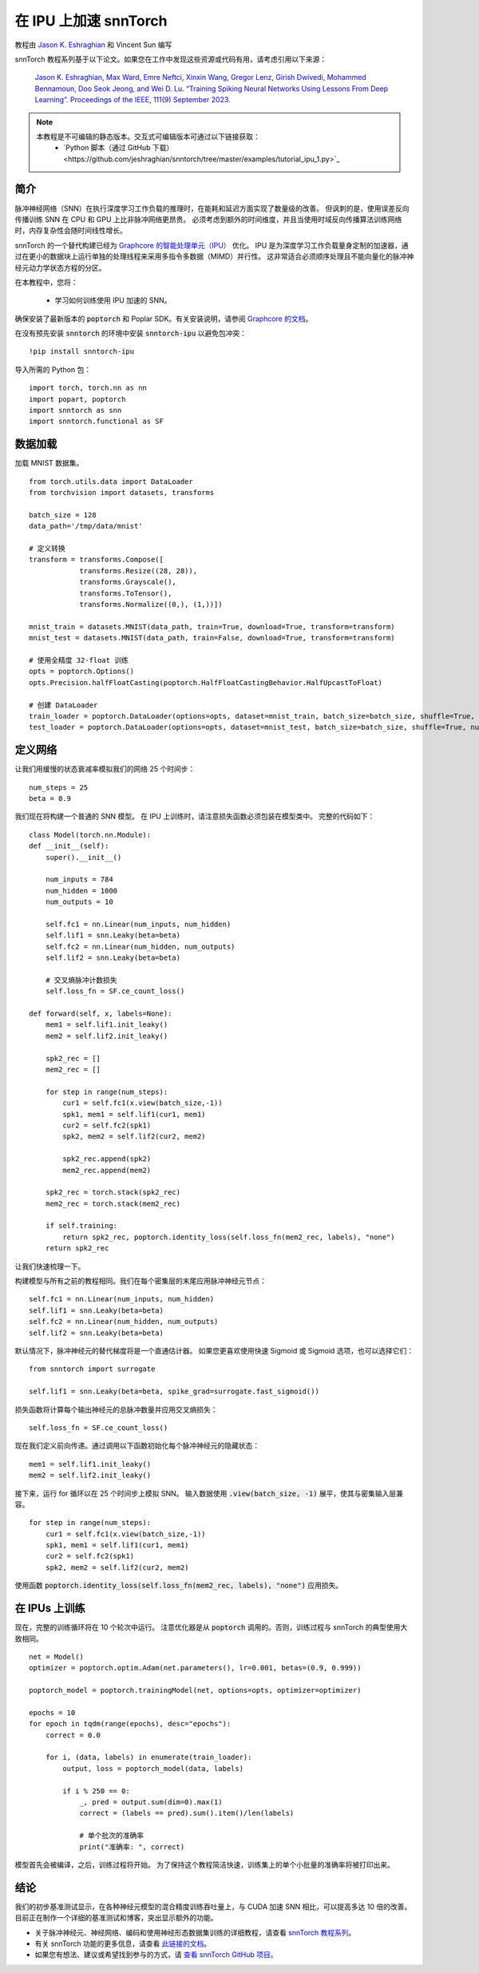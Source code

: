 ===================================================
在 IPU 上加速 snnTorch
===================================================

教程由 `Jason K. Eshraghian <https://www.jasoneshraghian.com>`_ 和 Vincent Sun 编写

snnTorch 教程系列基于以下论文。如果您在工作中发现这些资源或代码有用，请考虑引用以下来源：

    `Jason K. Eshraghian, Max Ward, Emre Neftci, Xinxin Wang, Gregor Lenz, Girish
    Dwivedi, Mohammed Bennamoun, Doo Seok Jeong, and Wei D. Lu. “Training
    Spiking Neural Networks Using Lessons From Deep Learning”. Proceedings of the IEEE, 111(9) September 2023. <https://ieeexplore.ieee.org/abstract/document/10242251>`_

.. note::
  本教程是不可编辑的静态版本。交互式可编辑版本可通过以下链接获取：
    * `Python 脚本（通过 GitHub 下载）<https://github.com/jeshraghian/snntorch/tree/master/examples/tutorial_ipu_1.py>`_


简介
============

脉冲神经网络（SNN）在执行深度学习工作负载的推理时，在能耗和延迟方面实现了数量级的改善。
但讽刺的是，使用误差反向传播训练 SNN 在 CPU 和 GPU 上比非脉冲网络更昂贵。
必须考虑到额外的时间维度，并且当使用时域反向传播算法训练网络时，内存复杂性会随时间线性增长。

snnTorch 的一个替代构建已经为 `Graphcore 的智能处理单元（IPU） <https://www.graphcore.ai/>`_ 优化。
IPU 是为深度学习工作负载量身定制的加速器，通过在更小的数据块上运行单独的处理线程来采用多指令多数据（MIMD）并行性。
这非常适合必须顺序处理且不能向量化的脉冲神经元动力学状态方程的分区。


在本教程中，您将：

    * 学习如何训练使用 IPU 加速的 SNN。


确保安装了最新版本的 :code:`poptorch` 和 Poplar SDK。有关安装说明，请参阅 `Graphcore 的文档 <https://github.com/graphcore/poptorch>`_。

在没有预先安装 :code:`snntorch` 的环境中安装 :code:`snntorch-ipu` 以避免包冲突：

::

    !pip install snntorch-ipu

导入所需的 Python 包：

::

    import torch, torch.nn as nn
    import popart, poptorch
    import snntorch as snn
    import snntorch.functional as SF

数据加载
===========

加载 MNIST 数据集。

::

    from torch.utils.data import DataLoader
    from torchvision import datasets, transforms

    batch_size = 128
    data_path='/tmp/data/mnist'
    
    # 定义转换
    transform = transforms.Compose([
                transforms.Resize((28, 28)),
                transforms.Grayscale(),
                transforms.ToTensor(),
                transforms.Normalize((0,), (1,))])
    
    mnist_train = datasets.MNIST(data_path, train=True, download=True, transform=transform)
    mnist_test = datasets.MNIST(data_path, train=False, download=True, transform=transform)
    
    # 使用全精度 32-float 训练
    opts = poptorch.Options()
    opts.Precision.halfFloatCasting(poptorch.HalfFloatCastingBehavior.HalfUpcastToFloat)

    # 创建 DataLoader
    train_loader = poptorch.DataLoader(options=opts, dataset=mnist_train, batch_size=batch_size, shuffle=True, num_workers=20)
    test_loader = poptorch.DataLoader(options=opts, dataset=mnist_test, batch_size=batch_size, shuffle=True, num_workers=20)


定义网络
==============

让我们用缓慢的状态衰减率模拟我们的网络 25 个时间步：

::

    num_steps = 25
    beta = 0.9


我们现在将构建一个普通的 SNN 模型。
在 IPU 上训练时，请注意损失函数必须包装在模型类中。
完整的代码如下：

::

    class Model(torch.nn.Module):
    def __init__(self):
        super().__init__()

        num_inputs = 784
        num_hidden = 1000
        num_outputs = 10

        self.fc1 = nn.Linear(num_inputs, num_hidden)
        self.lif1 = snn.Leaky(beta=beta)
        self.fc2 = nn.Linear(num_hidden, num_outputs)
        self.lif2 = snn.Leaky(beta=beta)

        # 交叉熵脉冲计数损失
        self.loss_fn = SF.ce_count_loss()

    def forward(self, x, labels=None):
        mem1 = self.lif1.init_leaky()
        mem2 = self.lif2.init_leaky()

        spk2_rec = []
        mem2_rec = []
       
        for step in range(num_steps):
            cur1 = self.fc1(x.view(batch_size,-1))
            spk1, mem1 = self.lif1(cur1, mem1)
            cur2 = self.fc2(spk1)
            spk2, mem2 = self.lif2(cur2, mem2)

            spk2_rec.append(spk2)
            mem2_rec.append(mem2)

        spk2_rec = torch.stack(spk2_rec)
        mem2_rec = torch.stack(mem2_rec)

        if self.training:
            return spk2_rec, poptorch.identity_loss(self.loss_fn(mem2_rec, labels), "none")
        return spk2_rec


让我们快速梳理一下。

构建模型与所有之前的教程相同。我们在每个密集层的末尾应用脉冲神经元节点：

::

    self.fc1 = nn.Linear(num_inputs, num_hidden)
    self.lif1 = snn.Leaky(beta=beta)
    self.fc2 = nn.Linear(num_hidden, num_outputs)
    self.lif2 = snn.Leaky(beta=beta)

默认情况下，脉冲神经元的替代梯度将是一个直通估计器。
如果您更喜欢使用快速 Sigmoid 或 Sigmoid 选项，也可以选择它们：

::

    from snntorch import surrogate

    self.lif1 = snn.Leaky(beta=beta, spike_grad=surrogate.fast_sigmoid())


损失函数将计算每个输出神经元的总脉冲数量并应用交叉熵损失：

::

    self.loss_fn = SF.ce_count_loss()

现在我们定义前向传递。通过调用以下函数初始化每个脉冲神经元的隐藏状态：

::

        mem1 = self.lif1.init_leaky()
        mem2 = self.lif2.init_leaky()

接下来，运行 for 循环以在 25 个时间步上模拟 SNN。
输入数据使用 :code:`.view(batch_size, -1)` 展平，使其与密集输入层兼容。

::

    for step in range(num_steps):
        cur1 = self.fc1(x.view(batch_size,-1))
        spk1, mem1 = self.lif1(cur1, mem1)
        cur2 = self.fc2(spk1)
        spk2, mem2 = self.lif2(cur2, mem2)

使用函数 :code:`poptorch.identity_loss(self.loss_fn(mem2_rec, labels), "none")` 应用损失。


在 IPUs 上训练
=================

现在，完整的训练循环将在 10 个轮次中运行。
注意优化器是从 :code:`poptorch` 调用的。否则，训练过程与 snnTorch 的典型使用大致相同。

::

    net = Model()
    optimizer = poptorch.optim.Adam(net.parameters(), lr=0.001, betas=(0.9, 0.999))

    poptorch_model = poptorch.trainingModel(net, options=opts, optimizer=optimizer)

    epochs = 10
    for epoch in tqdm(range(epochs), desc="epochs"):
        correct = 0.0

        for i, (data, labels) in enumerate(train_loader):
            output, loss = poptorch_model(data, labels)

            if i % 250 == 0:
                _, pred = output.sum(dim=0).max(1)
                correct = (labels == pred).sum().item()/len(labels)

                # 单个批次的准确率
                print("准确率: ", correct)

模型首先会被编译，之后，训练过程将开始。
为了保持这个教程简洁快速，训练集上的单个小批量的准确率将被打印出来。


结论
==========

我们的初步基准测试显示，在各种神经元模型的混合精度训练吞吐量上，与 CUDA 加速 SNN 相比，可以提高多达 10 倍的改善。
目前正在制作一个详细的基准测试和博客，突出显示额外的功能。

-  关于脉冲神经元、神经网络、编码和使用神经形态数据集训练的详细教程，请查看 `snnTorch
   教程系列 <https://snntorch.readthedocs.io/en/latest/tutorials/index.html>`__。
-  有关 snnTorch 功能的更多信息，请查看
   `此链接的文档 <https://snntorch.readthedocs.io/en/latest/>`__。
-  如果您有想法、建议或希望找到参与的方式，请 `查看 snnTorch GitHub 项目。 <https://github.com/jeshraghian/snntorch>`__
